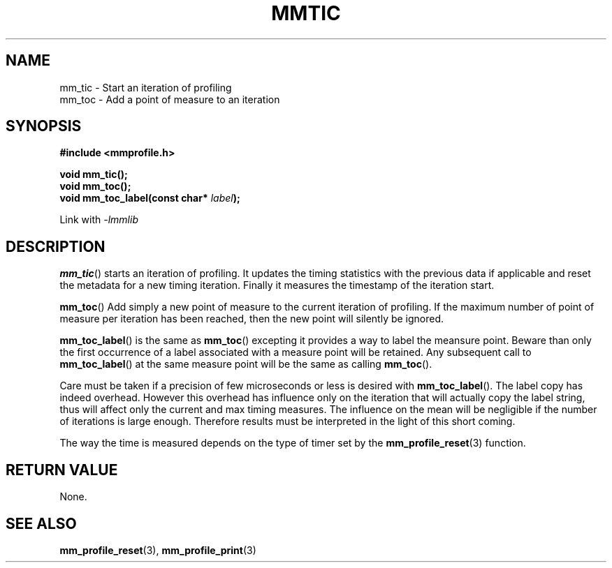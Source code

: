 .\"@mindmaze_header@
.TH MMTIC 3 2014 "" "mmlib library manual"
.SH NAME
mm_tic - Start an iteration of profiling
.br
mm_toc - Add a point of measure to an iteration
.SH SYNOPSIS
.LP
.B #include <mmprofile.h>
.sp
.BI "void mm_tic();"
.br
.BI "void mm_toc();"
.br
.BI "void mm_toc_label(const char* " label ");
.sp
Link with
.I -lmmlib
.SH DESCRIPTION
.LP
.BR mm_tic ()
starts an iteration of profiling. It updates the timing statistics with the
previous data if applicable and reset the metadata for a new timing
iteration. Finally it measures the timestamp of the iteration start.
.LP
.BR mm_toc ()
Add simply a new point of measure to the current iteration of profiling. If
the maximum number of point of measure per iteration has been reached, then
the new point will silently be ignored.
.LP
.BR mm_toc_label ()
is the same as
.BR mm_toc ()
excepting it provides a way to label the meansure point. Beware than only
the first occurrence of a label associated with a measure point will be
retained. Any subsequent call to
.BR mm_toc_label ()
at the same measure point will be the same as calling
.BR mm_toc ().
.LP
Care must be taken if a precision of few microseconds or less is desired
with
.BR mm_toc_label ().
The label copy has indeed overhead.  However this overhead has influence
only on the iteration that will actually copy the label string, thus will
affect only the current and max timing measures. The influence on the mean
will be negligible if the number of iterations is large enough. Therefore
results must be interpreted in the light of this short coming.
.LP
The way the time is measured depends on the type of timer set by the
.BR mm_profile_reset (3)
function.
.SH "RETURN VALUE"
.LP
None.
.SH "SEE ALSO"
.BR mm_profile_reset (3),
.BR mm_profile_print (3)
